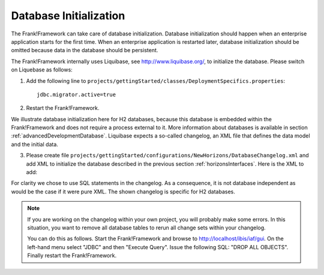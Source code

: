 .. _databaseInitialization:

Database Initialization
=======================

The Frank!Framework can take care of database initialization. 
Database initialization should happen when an enterprise application starts
for the first time. When an enterprise application is restarted later,
database initialization should be omitted because data in the
database should be persistent.

The Frank!Framework internally uses Liquibase, see http://www.liquibase.org/,
to initialize the database. Please switch on Liquebase as follows:

#. Add the following line to ``projects/gettingStarted/classes/DeploymentSpecifics.properties``: ::

    jdbc.migrator.active=true

#. Restart the Frank!Framework.

We illustrate database initialization here for H2 databases, because this database is embedded within the Frank!Framework and does not
require a process external to it. More information about databases is available in section :ref:`advancedDevelopmentDatabase`. Liquibase expects a so-called changelog, an XML file that defines the data model and the initial data.

3. Please create file ``projects/gettingStarted/configurations/NewHorizons/DatabaseChangelog.xml`` and add XML to initialize the database described in the previous section :ref:`horizonsInterfaces`. Here is the XML to add:

   .. literalinclude:: ../../../src/gettingStarted/configurations/NewHorizons/DatabaseChangelog.xml
      :language: xml

For clarity we chose to use SQL statements in the changelog. As a consequence, it is not database independent as would
be the case if it were pure XML. The shown changelog is specific for H2 databases.

.. NOTE ::

  If you are working on the changelog within your own project,
  you will probably make some errors. In this situation, you
  want to remove all database tables to rerun all change sets within
  your changelog.

  You can do this as follows. Start the Frank!Framework and browse
  to http://localhost/ibis/iaf/gui. On the left-hand menu
  select "JDBC" and then "Execute Query". Issue the following
  SQL: "DROP ALL OBJECTS". Finally restart the Frank!Framework.
